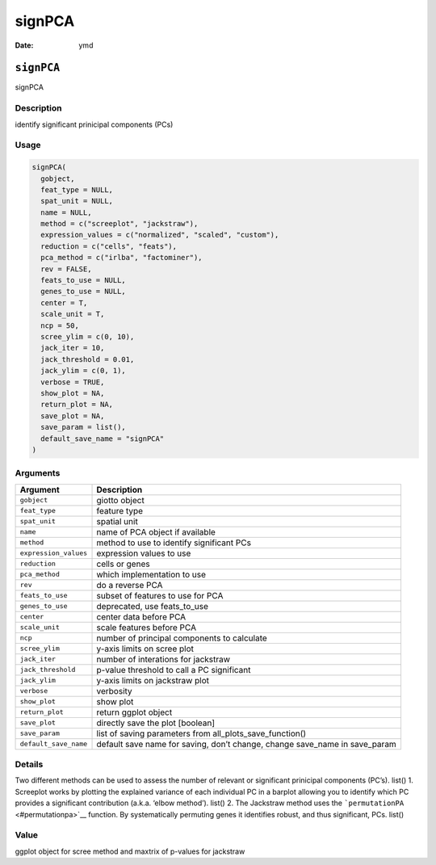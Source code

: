=======
signPCA
=======

:Date: ymd

``signPCA``
===========

signPCA

Description
-----------

identify significant prinicipal components (PCs)

Usage
-----

.. code:: r

   signPCA(
     gobject,
     feat_type = NULL,
     spat_unit = NULL,
     name = NULL,
     method = c("screeplot", "jackstraw"),
     expression_values = c("normalized", "scaled", "custom"),
     reduction = c("cells", "feats"),
     pca_method = c("irlba", "factominer"),
     rev = FALSE,
     feats_to_use = NULL,
     genes_to_use = NULL,
     center = T,
     scale_unit = T,
     ncp = 50,
     scree_ylim = c(0, 10),
     jack_iter = 10,
     jack_threshold = 0.01,
     jack_ylim = c(0, 1),
     verbose = TRUE,
     show_plot = NA,
     return_plot = NA,
     save_plot = NA,
     save_param = list(),
     default_save_name = "signPCA"
   )

Arguments
---------

+-------------------------------+--------------------------------------+
| Argument                      | Description                          |
+===============================+======================================+
| ``gobject``                   | giotto object                        |
+-------------------------------+--------------------------------------+
| ``feat_type``                 | feature type                         |
+-------------------------------+--------------------------------------+
| ``spat_unit``                 | spatial unit                         |
+-------------------------------+--------------------------------------+
| ``name``                      | name of PCA object if available      |
+-------------------------------+--------------------------------------+
| ``method``                    | method to use to identify            |
|                               | significant PCs                      |
+-------------------------------+--------------------------------------+
| ``expression_values``         | expression values to use             |
+-------------------------------+--------------------------------------+
| ``reduction``                 | cells or genes                       |
+-------------------------------+--------------------------------------+
| ``pca_method``                | which implementation to use          |
+-------------------------------+--------------------------------------+
| ``rev``                       | do a reverse PCA                     |
+-------------------------------+--------------------------------------+
| ``feats_to_use``              | subset of features to use for PCA    |
+-------------------------------+--------------------------------------+
| ``genes_to_use``              | deprecated, use feats_to_use         |
+-------------------------------+--------------------------------------+
| ``center``                    | center data before PCA               |
+-------------------------------+--------------------------------------+
| ``scale_unit``                | scale features before PCA            |
+-------------------------------+--------------------------------------+
| ``ncp``                       | number of principal components to    |
|                               | calculate                            |
+-------------------------------+--------------------------------------+
| ``scree_ylim``                | y-axis limits on scree plot          |
+-------------------------------+--------------------------------------+
| ``jack_iter``                 | number of interations for jackstraw  |
+-------------------------------+--------------------------------------+
| ``jack_threshold``            | p-value threshold to call a PC       |
|                               | significant                          |
+-------------------------------+--------------------------------------+
| ``jack_ylim``                 | y-axis limits on jackstraw plot      |
+-------------------------------+--------------------------------------+
| ``verbose``                   | verbosity                            |
+-------------------------------+--------------------------------------+
| ``show_plot``                 | show plot                            |
+-------------------------------+--------------------------------------+
| ``return_plot``               | return ggplot object                 |
+-------------------------------+--------------------------------------+
| ``save_plot``                 | directly save the plot [boolean]     |
+-------------------------------+--------------------------------------+
| ``save_param``                | list of saving parameters from       |
|                               | all_plots_save_function()            |
+-------------------------------+--------------------------------------+
| ``default_save_name``         | default save name for saving, don’t  |
|                               | change, change save_name in          |
|                               | save_param                           |
+-------------------------------+--------------------------------------+

Details
-------

Two different methods can be used to assess the number of relevant or
significant prinicipal components (PC’s). list() 1. Screeplot works by
plotting the explained variance of each individual PC in a barplot
allowing you to identify which PC provides a significant contribution
(a.k.a. ‘elbow method’). list() 2. The Jackstraw method uses the
```permutationPA`` <#permutationpa>`__ function. By systematically
permuting genes it identifies robust, and thus significant, PCs. list()

Value
-----

ggplot object for scree method and maxtrix of p-values for jackstraw
